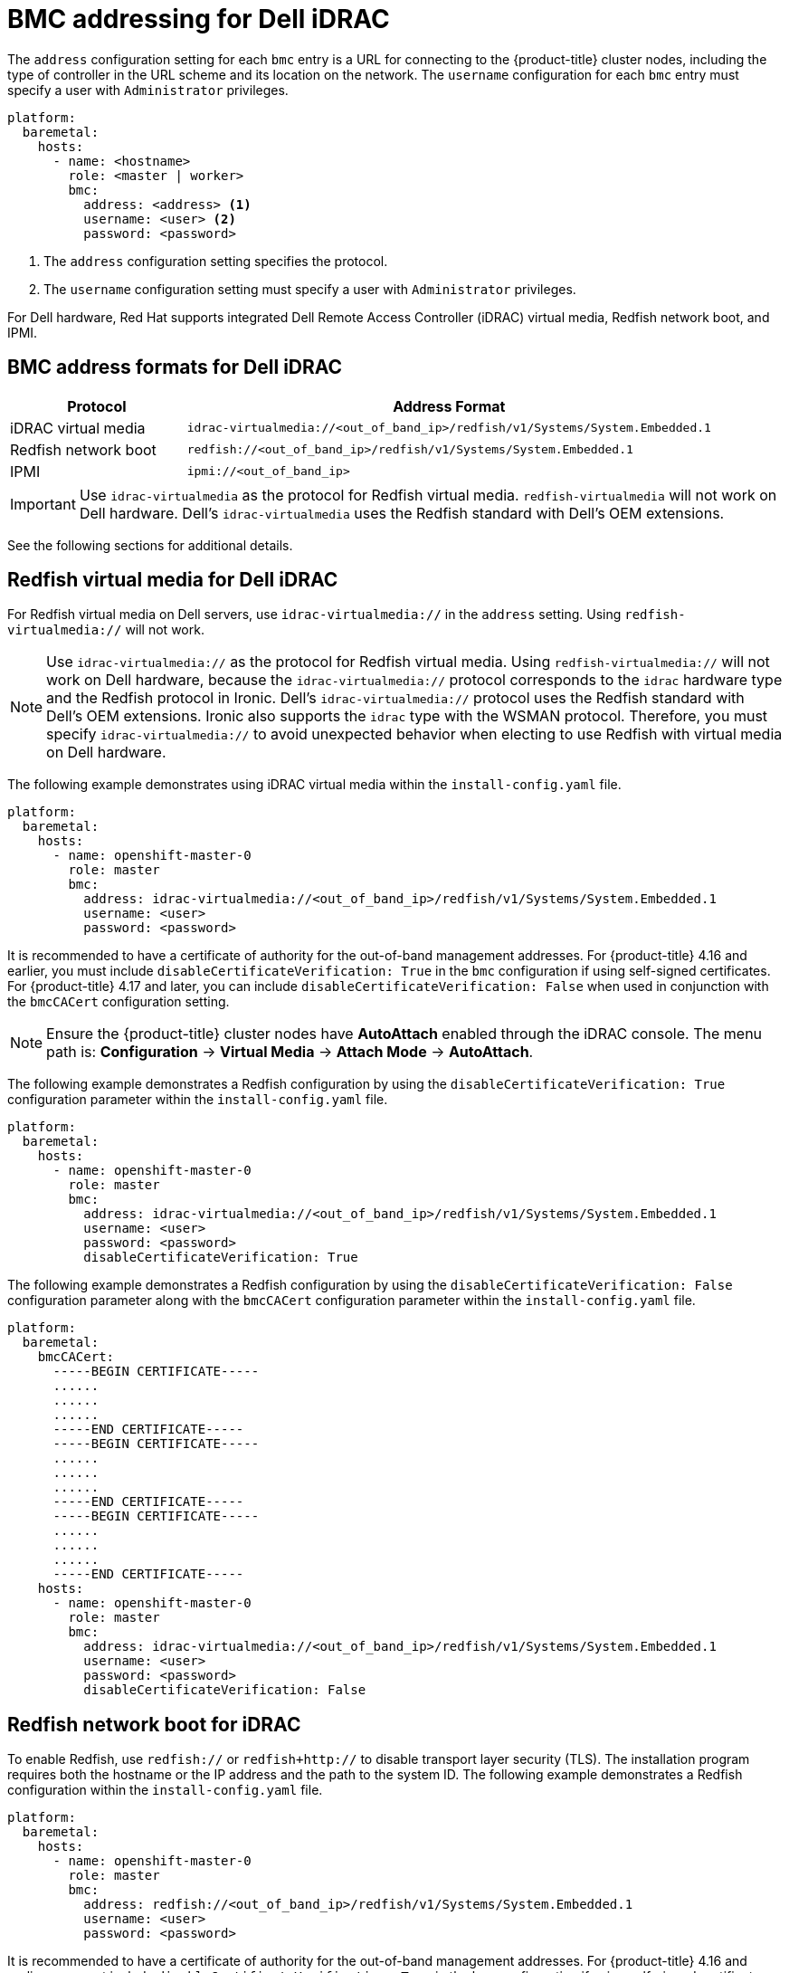 // This is included in the following assemblies:
//
// installing/installing_bare_metal/ipi/ipi-install-configuration-files.adoc

:_mod-docs-content-type: REFERENCE
[id='bmc-addressing-for-dell-idrac_{context}']
= BMC addressing for Dell iDRAC

The `address` configuration setting for each `bmc` entry is a URL for connecting to the {product-title} cluster nodes, including the type of controller in the URL scheme and its location on the network. The `username` configuration for each `bmc` entry must specify a user with `Administrator` privileges.

[source,yaml]
----
platform:
  baremetal:
    hosts:
      - name: <hostname>
        role: <master | worker>
        bmc:
          address: <address> <1>
          username: <user> <2>
          password: <password>
----
<1> The `address` configuration setting specifies the protocol.
<2> The `username` configuration setting must specify a user with `Administrator` privileges.

For Dell hardware, Red Hat supports integrated Dell Remote Access Controller (iDRAC) virtual media, Redfish network boot, and IPMI.

[discrete]
== BMC address formats for Dell iDRAC
[width="100%", cols="1,3", options="header"]
|====
|Protocol|Address Format
|iDRAC virtual media| `idrac-virtualmedia://<out_of_band_ip>/redfish/v1/Systems/System.Embedded.1`
|Redfish network boot|`redfish://<out_of_band_ip>/redfish/v1/Systems/System.Embedded.1`
|IPMI|`ipmi://<out_of_band_ip>`
|====

[IMPORTANT]
====
Use `idrac-virtualmedia` as the protocol for Redfish virtual media. `redfish-virtualmedia` will not work on Dell hardware. Dell's `idrac-virtualmedia` uses the Redfish standard with Dell's OEM extensions.
====

See the following sections for additional details.

[discrete]
== Redfish virtual media for Dell iDRAC

For Redfish virtual media on Dell servers, use `idrac-virtualmedia://` in the `address` setting. Using `redfish-virtualmedia://` will not work.

[NOTE]
====
Use `idrac-virtualmedia://` as the protocol for Redfish virtual media. Using `redfish-virtualmedia://` will not work on Dell hardware, because the `idrac-virtualmedia://` protocol corresponds to the `idrac` hardware type and the Redfish protocol in Ironic. Dell's `idrac-virtualmedia://` protocol uses the Redfish standard with Dell's OEM extensions. Ironic also supports the `idrac` type with the WSMAN protocol. Therefore, you must specify `idrac-virtualmedia://` to avoid unexpected behavior when electing to use Redfish with virtual media on Dell hardware.
====

The following example demonstrates using iDRAC virtual media within the  `install-config.yaml` file.

[source,yaml]
----
platform:
  baremetal:
    hosts:
      - name: openshift-master-0
        role: master
        bmc:
          address: idrac-virtualmedia://<out_of_band_ip>/redfish/v1/Systems/System.Embedded.1
          username: <user>
          password: <password>
----

It is recommended to have a certificate of authority for the out-of-band management addresses. For {product-title} 4.16 and earlier, you must include `disableCertificateVerification: True` in the `bmc` configuration if using self-signed certificates. For {product-title} 4.17 and later, you can include `disableCertificateVerification: False` when used in conjunction with the `bmcCACert` configuration setting. 

[NOTE]
====
Ensure the {product-title} cluster nodes have *AutoAttach* enabled through the iDRAC console. The menu path is: *Configuration* -> *Virtual Media* -> *Attach Mode* -> *AutoAttach*.
====

The following example demonstrates a Redfish configuration by using the `disableCertificateVerification: True` configuration parameter within the `install-config.yaml` file.

[source,yaml]
----
platform:
  baremetal:
    hosts:
      - name: openshift-master-0
        role: master
        bmc:
          address: idrac-virtualmedia://<out_of_band_ip>/redfish/v1/Systems/System.Embedded.1
          username: <user>
          password: <password>
          disableCertificateVerification: True
----

The following example demonstrates a Redfish configuration by using the `disableCertificateVerification: False` configuration parameter along with the `bmcCACert` configuration parameter within the `install-config.yaml` file.

[source,yaml]
----
platform:
  baremetal:
    bmcCACert:
      -----BEGIN CERTIFICATE-----
      ......
      ......
      ......
      -----END CERTIFICATE-----
      -----BEGIN CERTIFICATE-----
      ......
      ......
      ......
      -----END CERTIFICATE-----
      -----BEGIN CERTIFICATE-----
      ......
      ......
      ......
      -----END CERTIFICATE-----
    hosts:
      - name: openshift-master-0
        role: master
        bmc:
          address: idrac-virtualmedia://<out_of_band_ip>/redfish/v1/Systems/System.Embedded.1
          username: <user>
          password: <password>
          disableCertificateVerification: False
----


[discrete]
== Redfish network boot for iDRAC

To enable Redfish, use `redfish://` or `redfish+http://` to disable transport layer security (TLS). The installation program requires both the hostname or the IP address and the path to the system ID. The following example demonstrates a Redfish configuration within the `install-config.yaml` file.

[source,yaml]
----
platform:
  baremetal:
    hosts:
      - name: openshift-master-0
        role: master
        bmc:
          address: redfish://<out_of_band_ip>/redfish/v1/Systems/System.Embedded.1
          username: <user>
          password: <password>
----

It is recommended to have a certificate of authority for the out-of-band management addresses. For {product-title} 4.16 and earlier, you must include `disableCertificateVerification: True` in the `bmc` configuration if using self-signed certificates. For {product-title} 4.17 and later, you can include `disableCertificateVerification: False` when used in conjunction with the `bmcCACert` configuration setting. 

The following example demonstrates a Redfish configuration by using the `disableCertificateVerification: True` configuration parameter within the `install-config.yaml` file.

[source,yaml]
----
platform:
  baremetal:
    hosts:
      - name: openshift-master-0
        role: master
        bmc:
          address: redfish://<out_of_band_ip>/redfish/v1/Systems/System.Embedded.1
          username: <user>
          password: <password>
          disableCertificateVerification: True
----

The following example demonstrates a Redfish configuration by using the `disableCertificateVerification: False` configuration parameter along with the `bmcCACert` configuration parameter within the `install-config.yaml` file.

[source,yaml]
----
platform:
  baremetal:
    bmcCACert:
      -----BEGIN CERTIFICATE-----
      ......
      ......
      ......
      -----END CERTIFICATE-----
      -----BEGIN CERTIFICATE-----
      ......
      ......
      ......
      -----END CERTIFICATE-----
      -----BEGIN CERTIFICATE-----
      ......
      ......
      ......
      -----END CERTIFICATE-----
    hosts:
      - name: openshift-master-0
        role: master
        bmc:
          address: redfish://<out_of_band_ip>/redfish/v1/Systems/System.Embedded.1
          username: <user>
          password: <password>
          disableCertificateVerification: False
----


[NOTE]
====
There is a known issue on Dell iDRAC 9 with firmware version `04.40.00.00` and all releases up to including the `5.xx` series for installer-provisioned installations on bare metal deployments. The virtual console plugin defaults to eHTML5, an enhanced version of HTML5, which causes problems with the *InsertVirtualMedia* workflow. Set the plugin to use HTML5 to avoid this issue. The menu path is *Configuration* -> *Virtual console* -> *Plug-in Type* -> *HTML5* .

Ensure the {product-title} cluster nodes have *AutoAttach* enabled through the iDRAC console. The menu path is: *Configuration* -> *Virtual Media* -> *Attach Mode* -> *AutoAttach* .
====

